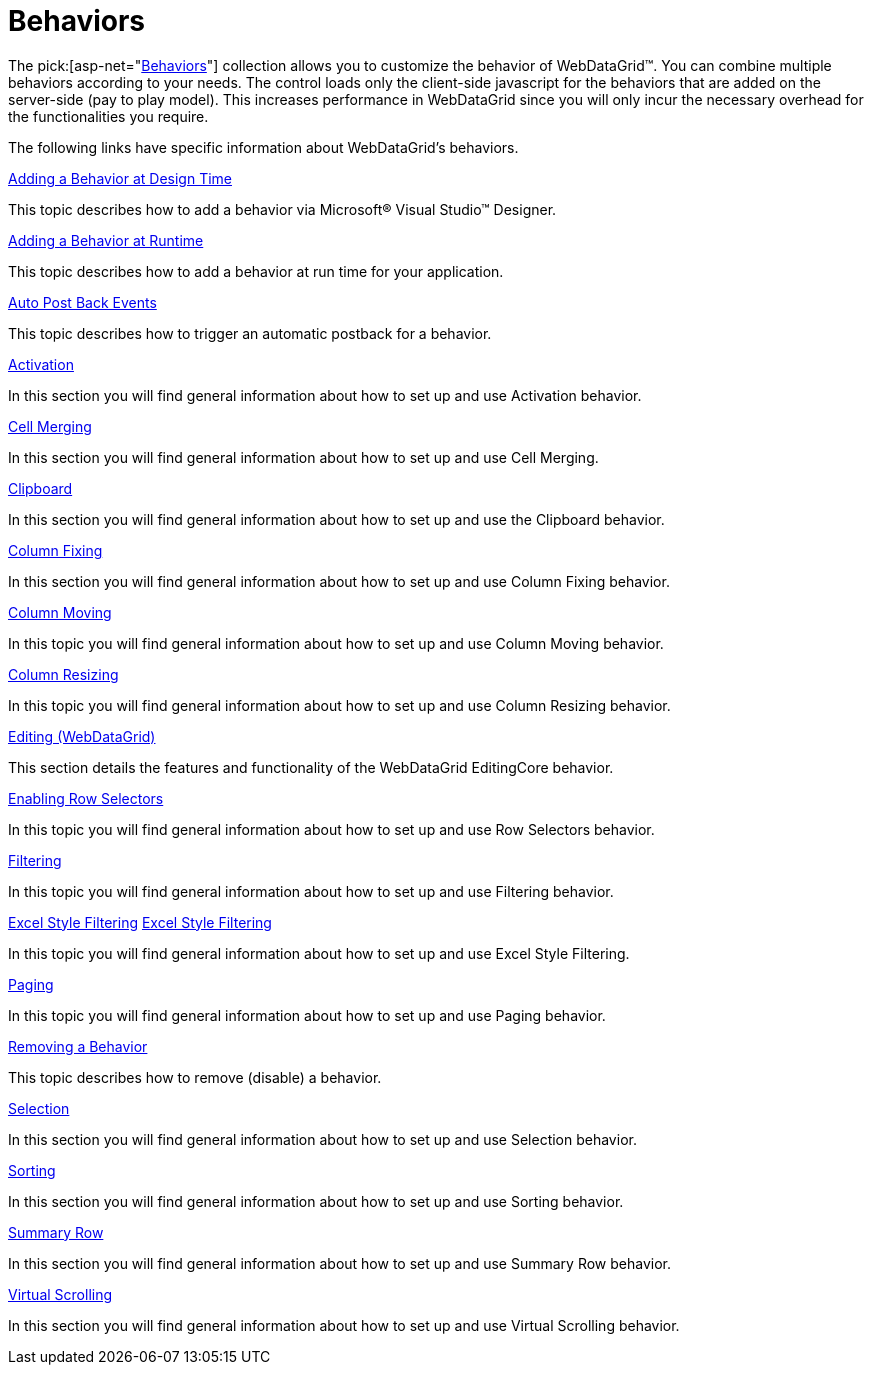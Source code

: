 ﻿////
|metadata|
{
    "name": "webdatagrid-behaviors",
    "controlName": ["WebDataGrid"],
    "tags": ["How Do I"],
    "guid": "{3EDDA92E-1FF4-4BCB-A186-ABF4C7C38ED2}",
    "buildFlags": [],
    "createdOn": "0001-01-01T00:00:00Z"
}
|metadata|
////

= Behaviors

The  pick:[asp-net="link:infragistics4.web.v{ProductVersion}~infragistics.web.ui.gridcontrols.behaviors.html[Behaviors]"]  collection allows you to customize the behavior of WebDataGrid™. You can combine multiple behaviors according to your needs. The control loads only the client-side javascript for the behaviors that are added on the server-side (pay to play model). This increases performance in WebDataGrid since you will only incur the necessary overhead for the functionalities you require.

The following links have specific information about WebDataGrid’s behaviors.

link:webdatagrid-using-behaviors.html[Adding a Behavior at Design Time]

This topic describes how to add a behavior via Microsoft® Visual Studio™ Designer.

link:webdatagrid-adding-a-behavior-at-runtime.html[Adding a Behavior at Runtime]

This topic describes how to add a behavior at run time for your application.

link:webdatagrid-auto-post-back-events.html[Auto Post Back Events]

This topic describes how to trigger an automatic postback for a behavior.

link:webdatagrid-activation.html[Activation]

In this section you will find general information about how to set up and use Activation behavior.

link:webdatagrid-cell-merging.html[Cell Merging]

In this section you will find general information about how to set up and use Cell Merging.

link:webdatagrid-clipboard.html[Clipboard]

In this section you will find general information about how to set up and use the Clipboard behavior.

link:webdatagrid-column-fixing.html[Column Fixing]

In this section you will find general information about how to set up and use Column Fixing behavior.

link:webdatagrid-column-moving.html[Column Moving]

In this topic you will find general information about how to set up and use Column Moving behavior.

link:webdatagrid-column-resizing.html[Column Resizing]

In this topic you will find general information about how to set up and use Column Resizing behavior.

link:webdatagrid-editing.html[Editing (WebDataGrid)]

This section details the features and functionality of the WebDataGrid EditingCore behavior.

link:webdatagrid-enabling-row-selectors.html[Enabling Row Selectors]

In this topic you will find general information about how to set up and use Row Selectors behavior.

link:webdatagrid-filtering.html[Filtering]

In this topic you will find general information about how to set up and use Filtering behavior.

link:webdatagrid-excelstylefiltering-landingpage.html[Excel Style Filtering] link:webdatagrid-excelstylefiltering-landingpage.html[Excel Style Filtering]

In this topic you will find general information about how to set up and use Excel Style Filtering.

link:webdatagrid-paging.html[Paging]

In this topic you will find general information about how to set up and use Paging behavior.

link:webdatagrid-removing-a-behavior.html[Removing a Behavior]

This topic describes how to remove (disable) a behavior.

link:webdatagrid-selection.html[Selection]

In this section you will find general information about how to set up and use Selection behavior.

link:webdatagrid-sorting.html[Sorting]

In this section you will find general information about how to set up and use Sorting behavior.

link:webdatagrid-summary-row.html[Summary Row]

In this section you will find general information about how to set up and use Summary Row behavior.

link:webdatagrid-virtual-scrolling.html[Virtual Scrolling]

In this section you will find general information about how to set up and use Virtual Scrolling behavior.
